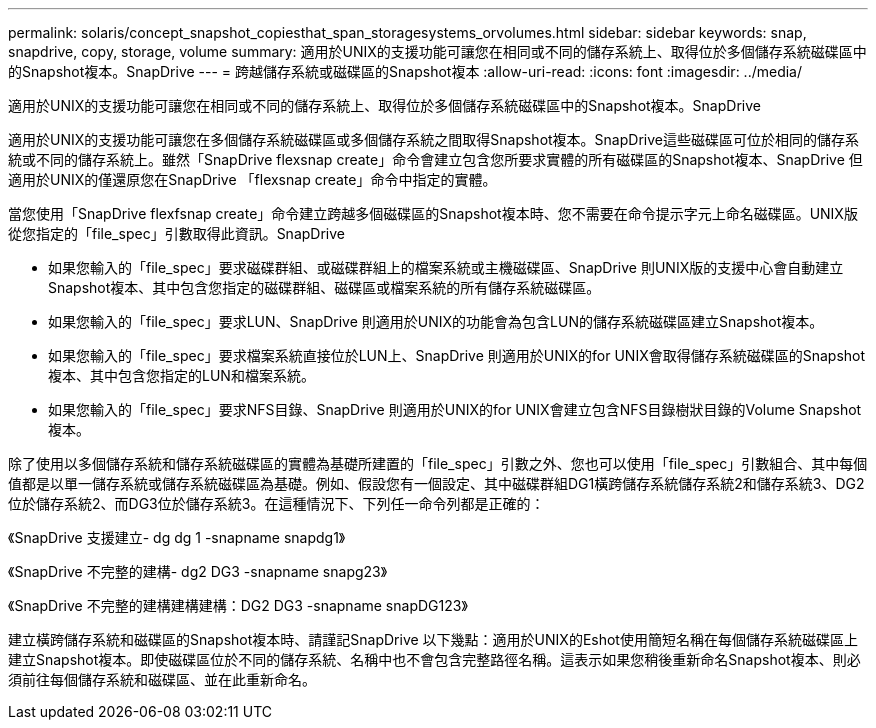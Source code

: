 ---
permalink: solaris/concept_snapshot_copiesthat_span_storagesystems_orvolumes.html 
sidebar: sidebar 
keywords: snap, snapdrive, copy, storage, volume 
summary: 適用於UNIX的支援功能可讓您在相同或不同的儲存系統上、取得位於多個儲存系統磁碟區中的Snapshot複本。SnapDrive 
---
= 跨越儲存系統或磁碟區的Snapshot複本
:allow-uri-read: 
:icons: font
:imagesdir: ../media/


[role="lead"]
適用於UNIX的支援功能可讓您在相同或不同的儲存系統上、取得位於多個儲存系統磁碟區中的Snapshot複本。SnapDrive

適用於UNIX的支援功能可讓您在多個儲存系統磁碟區或多個儲存系統之間取得Snapshot複本。SnapDrive這些磁碟區可位於相同的儲存系統或不同的儲存系統上。雖然「SnapDrive flexsnap create」命令會建立包含您所要求實體的所有磁碟區的Snapshot複本、SnapDrive 但適用於UNIX的僅還原您在SnapDrive 「flexsnap create」命令中指定的實體。

當您使用「SnapDrive flexfsnap create」命令建立跨越多個磁碟區的Snapshot複本時、您不需要在命令提示字元上命名磁碟區。UNIX版從您指定的「file_spec」引數取得此資訊。SnapDrive

* 如果您輸入的「file_spec」要求磁碟群組、或磁碟群組上的檔案系統或主機磁碟區、SnapDrive 則UNIX版的支援中心會自動建立Snapshot複本、其中包含您指定的磁碟群組、磁碟區或檔案系統的所有儲存系統磁碟區。
* 如果您輸入的「file_spec」要求LUN、SnapDrive 則適用於UNIX的功能會為包含LUN的儲存系統磁碟區建立Snapshot複本。
* 如果您輸入的「file_spec」要求檔案系統直接位於LUN上、SnapDrive 則適用於UNIX的for UNIX會取得儲存系統磁碟區的Snapshot複本、其中包含您指定的LUN和檔案系統。
* 如果您輸入的「file_spec」要求NFS目錄、SnapDrive 則適用於UNIX的for UNIX會建立包含NFS目錄樹狀目錄的Volume Snapshot複本。


除了使用以多個儲存系統和儲存系統磁碟區的實體為基礎所建置的「file_spec」引數之外、您也可以使用「file_spec」引數組合、其中每個值都是以單一儲存系統或儲存系統磁碟區為基礎。例如、假設您有一個設定、其中磁碟群組DG1橫跨儲存系統儲存系統2和儲存系統3、DG2位於儲存系統2、而DG3位於儲存系統3。在這種情況下、下列任一命令列都是正確的：

《SnapDrive 支援建立- dg dg 1 -snapname snapdg1》

《SnapDrive 不完整的建構- dg2 DG3 -snapname snapg23》

《SnapDrive 不完整的建構建構建構：DG2 DG3 -snapname snapDG123》

建立橫跨儲存系統和磁碟區的Snapshot複本時、請謹記SnapDrive 以下幾點：適用於UNIX的Eshot使用簡短名稱在每個儲存系統磁碟區上建立Snapshot複本。即使磁碟區位於不同的儲存系統、名稱中也不會包含完整路徑名稱。這表示如果您稍後重新命名Snapshot複本、則必須前往每個儲存系統和磁碟區、並在此重新命名。
